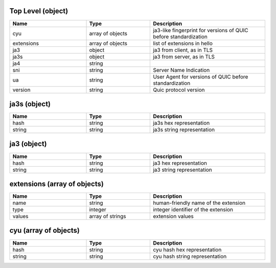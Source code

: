 Top Level (object)
^^^^^^^^^^^^^^^^^^
.. table::
   :width: 100%
   :widths: 30 25 45

   ========== ================ ================================================================
   Name       Type             Description                                                     
   ========== ================ ================================================================
   cyu        array of objects ja3-like fingerprint for versions of QUIC before standardization
   extensions array of objects list of extensions in hello                                     
   ja3        object           ja3 from client, as in TLS                                      
   ja3s       object           ja3 from server, as in TLS                                      
   ja4        string                                                                           
   sni        string           Server Name Indication                                          
   ua         string           User Agent for versions of QUIC before standardization          
   version    string           Quic protocol version                                           
   ========== ================ ================================================================

ja3s (object)
^^^^^^^^^^^^^
.. table::
   :width: 100%
   :widths: 30 25 45

   ====== ====== ==========================
   Name   Type   Description               
   ====== ====== ==========================
   hash   string ja3s hex representation   
   string string ja3s string representation
   ====== ====== ==========================

ja3 (object)
^^^^^^^^^^^^
.. table::
   :width: 100%
   :widths: 30 25 45

   ====== ====== =========================
   Name   Type   Description              
   ====== ====== =========================
   hash   string ja3 hex representation   
   string string ja3 string representation
   ====== ====== =========================

extensions (array of objects)
^^^^^^^^^^^^^^^^^^^^^^^^^^^^^
.. table::
   :width: 100%
   :widths: 30 25 45

   ====== ================ ====================================
   Name   Type             Description                         
   ====== ================ ====================================
   name   string           human-friendly name of the extension
   type   integer          integer identifier of the extension 
   values array of strings extension values                    
   ====== ================ ====================================

cyu (array of objects)
^^^^^^^^^^^^^^^^^^^^^^
.. table::
   :width: 100%
   :widths: 30 25 45

   ====== ====== ==============================
   Name   Type   Description                   
   ====== ====== ==============================
   hash   string cyu hash hex representation   
   string string cyu hash string representation
   ====== ====== ==============================

